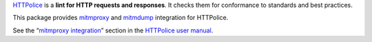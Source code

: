 `HTTPolice`__ is a **lint for HTTP requests and responses**.
It checks them for conformance to standards and best practices.

__ https://github.com/vfaronov/httpolice

This package provides `mitmproxy`__ and `mitmdump`__ integration for HTTPolice.

__ https://mitmproxy.org/
__ http://docs.mitmproxy.org/en/latest/mitmdump.html

See the “`mitmproxy integration`__” section in the `HTTPolice user manual`__.

__ http://pythonhosted.org/HTTPolice/mitmproxy.html
__ http://pythonhosted.org/HTTPolice/


